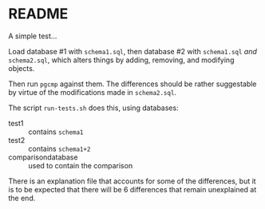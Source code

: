 * README

  A simple test...

  Load database #1 with ~schema1.sql~, then database #2 with
  ~schema1.sql~ /and/ ~schema2.sql~, which alters things by adding,
  removing, and modifying objects.

  Then run ~pgcmp~ against them.  The differences should be rather
  suggestable by virtue of the modifications made in ~schema2.sql~.

  The script ~run-tests.sh~ does this, using databases:
  - test1 :: contains ~schema1~
  - test2 :: contains ~schema1+2~
  - comparisondatabase :: used to contain the comparison

  There is an explanation file that accounts for some of the
  differences, but it is to be expected that there will be 6
  differences that remain unexplained at the end.
